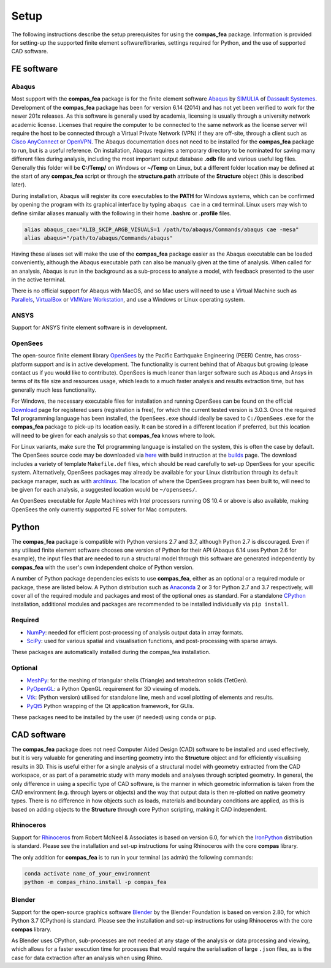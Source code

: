 ********************************************************************************
Setup
********************************************************************************

The following instructions describe the setup prerequisites for using the **compas_fea** package. Information is provided for setting-up the supported finite element software/libraries, settings required for Python, and the use of supported CAD software.

=====================
FE software
=====================

Abaqus
******

Most support with the **compas_fea** package is for the finite element software `Abaqus <https://www.3ds.com/products-services/simulia/products/abaqus/>`_ by `SIMULIA <https://www.3ds.com/products-services/simulia/>`_ of `Dassault Systemes <https://www.3ds.com/en-uk/>`_. Development of the **compas_fea** package has been for version 6.14 (2014) and has not yet been verified to work for the newer 201x releases. As this software is generally used by academia, licensing is usually through a university network academic license. Licenses that require the computer to be connected to the same network as the license server will require the host to be connected through a Virtual Private Network (VPN) if they are off-site, through a client such as `Cisco AnyConnect <https://www.cisco.com/c/en/us/products/security/anyconnect-secure-mobility-client/index.html>`_ or `OpenVPN <https://openvpn.net/get-open-vpn/>`_. The Abaqus documentation does not need to be installed for the **compas_fea** package to run, but is a useful reference. On installation, Abaqus requires a temporary directory to be nominated for saving many different files during analysis, including the most important output database **.odb** file and various useful log files. Generally this folder will be **C:/Temp/** on Windows or **~/Temp** on Linux, but a different folder location may be defined at the start of any **compas_fea** script or through the **structure.path** attribute of the **Structure** object (this is described later).

During installation, Abaqus will register its core executables to the **PATH** for Windows systems, which can be confirmed by opening the program with its graphical interface by typing ``abaqus cae`` in a ``cmd`` terminal. Linux users may wish to define similar aliases manually with the following in their home **.bashrc** or **.profile** files.

.. code-block:: bash

    alias abaqus_cae="XLIB_SKIP_ARGB_VISUALS=1 /path/to/abaqus/Commands/abaqus cae -mesa"
    alias abaqus="/path/to/abaqus/Commands/abaqus"

Having these aliases set will make the use of the **compas_fea** package easier as the Abaqus executable can be loaded conveniently, although the Abaqus executable path can also be manually given at the time of analysis. When called for an analysis, Abaqus is run in the background as a sub-process to analyse a model, with feedback presented to the user in the active terminal.

There is no official support for Abaqus with MacOS, and so Mac users will need to use a Virtual Machine such as `Parallels <http://www.parallels.com/>`_, `VirtualBox <https://www.virtualbox.org/>`_ or `VMWare Workstation <https://www.vmware.com/products/workstation.html>`_, and use a Windows or Linux operating system.

ANSYS
*****

Support for ANSYS finite element software is in development.


OpenSees
********

The open-source finite element library `OpenSees <http://opensees.berkeley.edu/wiki/index.php/OpenSees_User>`_ by the Pacific Earthquake Engineering (PEER) Centre, has cross-platform support and is in active development. The functionality is current behind that of Abaqus but growing (please contact us if you would like to contribute). OpenSees is much leaner than larger software such as Abaqus and Ansys in terms of its file size and resources usage, which leads to a much faster analysis and results extraction time, but has generally much less functionality.

For Windows, the necessary executable files for installation and running OpenSees can be found on the official `Download <http://opensees.berkeley.edu/OpenSees/user/download.php>`_ page for registered users (registration is free), for which the current tested version is 3.0.3. Once the required **Tcl** programming language has been installed, the ``OpenSees.exe`` should ideally be saved to ``C:/OpenSees.exe`` for the **compas_fea** package to pick-up its location easily. It can be stored in a different location if preferred, but this location will need to be given for each analysis so that **compas_fea** knows where to look.

For Linux variants, make sure the **Tcl** programming language is installed on the system, this is often the case by default. The OpenSees source code may be downloaded via `here <http://opensees.berkeley.edu/OpenSees/developer/svn.php>`_ with build instruction at the `builds <http://opensees.berkeley.edu/OpenSees/developer/builds.php>`_ page. The download includes a variety of template ``Makefile.def`` files, which should be read carefully to set-up OpenSees for your specific system. Alternatively, OpenSees packages may already be available for your Linux distribution through its default package manager, such as with `archlinux <https://aur.archlinux.org/packages/opensees/>`_. The location of where the OpenSees program has been built to, will need to be given for each analysis, a suggested location would be ``~/opensees/``.

An OpenSees executable for Apple Machines with Intel processors running OS 10.4 or above is also available, making OpenSees the only currently supported FE solver for Mac computers.


======
Python
======

The **compas_fea** package is compatible with Python versions 2.7 and 3.7, although Python 2.7 is discouraged. Even if any utilised finite element software chooses one version of Python for their API (Abaqus 6.14 uses Python 2.6 for example), the input files that are needed to run a structural model through this software are generated independently by **compas_fea** with the user's own independent choice of Python version.

A number of Python package dependencies exists to use **compas_fea**, either as an optional or a required module or package, these are listed below. A Python distribution such as `Anaconda <http://www.anaconda.com/download/>`_ 2 or 3 for Python 2.7 and 3.7 respectively, will cover all of the required module and packages and most of the optional ones as standard. For a standalone `CPython <https://www.python.org/downloads/>`_ installation, additional modules and packages are recommended to be installed individually via ``pip install``.

Required
********

- `NumPy <http://www.numpy.org/>`_: needed for efficient post-processing of analysis output data in array formats.
- `SciPy <https://www.scipy.org/>`_: used for various spatial and visualisation functions, and post-processing with sparse arrays.

These packages are automatically installed during the compas_fea installation.

Optional
********

- `MeshPy <https://mathema.tician.de/software/meshpy/>`_: for the meshing of triangular shells (Triangle) and tetrahedron solids (TetGen).
- `PyOpenGL <http://pyopengl.sourceforge.net/>`_: a Python OpenGL requirement for 3D viewing of models.
- `Vtk <https://www.vtk.org/>`_: (Python version) utilised for standalone line, mesh and voxel plotting of elements and results.
- `PyQt5 <https://riverbankcomputing.com/software/pyqt/intro>`_ Python wrapping of the Qt application framework, for GUIs.

These packages need to be installed by the user (if needed) using ``conda`` or ``pip``.

============
CAD software
============

The **compas_fea** package does not need Computer Aided Design (CAD) software to be installed and used effectively, but it is very valuable for generating and inserting geometry into the **Structure** object and for efficiently visualising results in 3D. This is useful either for a single analysis of a structural model with geometry extracted from the CAD workspace, or as part of a parametric study with many models and analyses through scripted geometry. In general, the only difference in using a specific type of CAD software, is the manner in which geometric information is taken from the CAD environment (e.g. through layers or objects) and the way that output data is then re-plotted on native geometry types. There is no difference in how objects such as loads, materials and boundary conditions are applied, as this is based on adding objects to the **Structure** through core Python scripting, making it CAD independent.

Rhinoceros
**********

Support for `Rhinoceros <http://www.rhino3d.com>`_ from Robert McNeel & Associates is based on version 6.0, for which the `IronPython <http://www.ironpython.net/>`_ distribution is standard. Please see the installation and set-up instructions for using Rhinoceros with the core **compas** library.

The only addition for **compas_fea** is to run in your terminal (as admin) the following commands:

.. code-block:: bash

    conda activate name_of_your_environment
    python -m compas_rhino.install -p compas_fea

Blender
*******

Support for the open-source graphics software `Blender <https://www.blender.org/>`_ by the Blender Foundation is based on version 2.80, for which Python 3.7 (CPython) is standard. Please see the installation and set-up instructions for using Rhinoceros with the core **compas** library. 

As Blender uses CPython, sub-processes are not needed at any stage of the analysis or data processing and viewing, which allows for a faster execution time for processes that would require the serialisation of large ``.json`` files, as is the case for data extraction after an analysis when using Rhino.
